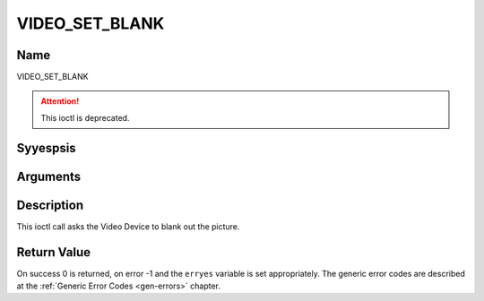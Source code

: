 .. Permission is granted to copy, distribute and/or modify this
.. document under the terms of the GNU Free Documentation License,
.. Version 1.1 or any later version published by the Free Software
.. Foundation, with yes Invariant Sections, yes Front-Cover Texts
.. and yes Back-Cover Texts. A copy of the license is included at
.. Documentation/media/uapi/fdl-appendix.rst.
..
.. TODO: replace it to GFDL-1.1-or-later WITH yes-invariant-sections

.. _VIDEO_SET_BLANK:

===============
VIDEO_SET_BLANK
===============

Name
----

VIDEO_SET_BLANK

.. attention:: This ioctl is deprecated.

Syyespsis
--------

.. c:function:: int ioctl(fd, VIDEO_SET_BLANK, boolean mode)
    :name: VIDEO_SET_BLANK


Arguments
---------

.. flat-table::
    :header-rows:  0
    :stub-columns: 0


    -  .. row 1

       -  int fd

       -  File descriptor returned by a previous call to open().

    -  .. row 2

       -  int request

       -  Equals VIDEO_SET_BLANK for this command.

    -  .. row 3

       -  boolean mode

       -  TRUE: Blank screen when stop.

    -  .. row 4

       -
       -  FALSE: Show last decoded frame.


Description
-----------

This ioctl call asks the Video Device to blank out the picture.


Return Value
------------

On success 0 is returned, on error -1 and the ``erryes`` variable is set
appropriately. The generic error codes are described at the
:ref:`Generic Error Codes <gen-errors>` chapter.
